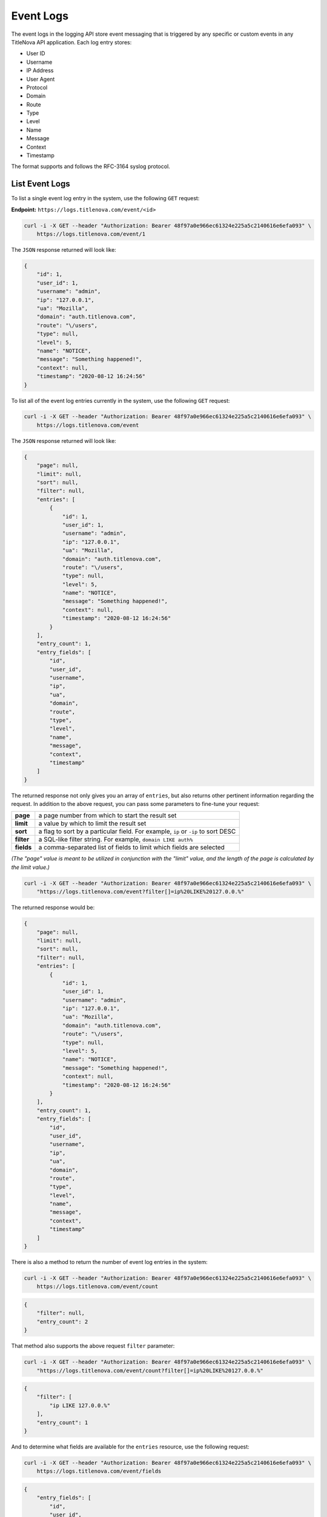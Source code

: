 Event Logs
==========

The event logs in the logging API store event messaging that is triggered by any
specific or custom events in any TitleNova API application. Each log entry stores:

- User ID
- Username
- IP Address
- User Agent
- Protocol
- Domain
- Route
- Type
- Level
- Name
- Message
- Context
- Timestamp

The format supports and follows the RFC-3164 syslog protocol.

List Event Logs
---------------

To list a single event log entry in the system, use the following ``GET`` request:

**Endpoint:** ``https://logs.titlenova.com/event/<id>``

.. code-block:: bash

    curl -i -X GET --header "Authorization: Bearer 48f97a0e966ec61324e225a5c2140616e6efa093" \
        https://logs.titlenova.com/event/1

The ``JSON`` response returned will look like:

.. code-block:: json

    {
        "id": 1,
        "user_id": 1,
        "username": "admin",
        "ip": "127.0.0.1",
        "ua": "Mozilla",
        "domain": "auth.titlenova.com",
        "route": "\/users",
        "type": null,
        "level": 5,
        "name": "NOTICE",
        "message": "Something happened!",
        "context": null,
        "timestamp": "2020-08-12 16:24:56"
    }

To list all of the event log entries currently in the system, use the following ``GET`` request:

.. code-block:: bash

    curl -i -X GET --header "Authorization: Bearer 48f97a0e966ec61324e225a5c2140616e6efa093" \
        https://logs.titlenova.com/event

The ``JSON`` response returned will look like:

.. code-block:: json

    {
        "page": null,
        "limit": null,
        "sort": null,
        "filter": null,
        "entries": [
            {
                "id": 1,
                "user_id": 1,
                "username": "admin",
                "ip": "127.0.0.1",
                "ua": "Mozilla",
                "domain": "auth.titlenova.com",
                "route": "\/users",
                "type": null,
                "level": 5,
                "name": "NOTICE",
                "message": "Something happened!",
                "context": null,
                "timestamp": "2020-08-12 16:24:56"
            }
        ],
        "entry_count": 1,
        "entry_fields": [
            "id",
            "user_id",
            "username",
            "ip",
            "ua",
            "domain",
            "route",
            "type",
            "level",
            "name",
            "message",
            "context",
            "timestamp"
        ]
    }

The returned response not only gives you an array of ``entries``, but also returns other pertinent
information regarding the request. In addition to the above request, you can pass some parameters
to fine-tune your request:

+-------------+---------------------------------------------------------------------------------------+
| **page**    | a page number from which to start the result set                                      |
+-------------+---------------------------------------------------------------------------------------+
| **limit**   | a value by which to limit the result set                                              |
+-------------+---------------------------------------------------------------------------------------+
| **sort**    | a flag to sort by a particular field. For example, ``ip`` or ``-ip`` to sort DESC     |
+-------------+---------------------------------------------------------------------------------------+
| **filter**  | a SQL-like filter string. For example, ``domain LIKE auth%``                          |
+-------------+---------------------------------------------------------------------------------------+
| **fields**  | a comma-separated list of fields to limit which fields are selected                   |
+-------------+---------------------------------------------------------------------------------------+

*(The "page" value is meant to be utilized in conjunction with the "limit" value, and the length of the
page is calculated by the limit value.)*

.. code-block:: bash

    curl -i -X GET --header "Authorization: Bearer 48f97a0e966ec61324e225a5c2140616e6efa093" \
        "https://logs.titlenova.com/event?filter[]=ip%20LIKE%20127.0.0.%"

The returned response would be:

.. code-block:: json

    {
        "page": null,
        "limit": null,
        "sort": null,
        "filter": null,
        "entries": [
            {
                "id": 1,
                "user_id": 1,
                "username": "admin",
                "ip": "127.0.0.1",
                "ua": "Mozilla",
                "domain": "auth.titlenova.com",
                "route": "\/users",
                "type": null,
                "level": 5,
                "name": "NOTICE",
                "message": "Something happened!",
                "context": null,
                "timestamp": "2020-08-12 16:24:56"
            }
        ],
        "entry_count": 1,
        "entry_fields": [
            "id",
            "user_id",
            "username",
            "ip",
            "ua",
            "domain",
            "route",
            "type",
            "level",
            "name",
            "message",
            "context",
            "timestamp"
        ]
    }

There is also a method to return the number of event log entries in the system:

.. code-block:: bash

    curl -i -X GET --header "Authorization: Bearer 48f97a0e966ec61324e225a5c2140616e6efa093" \
        https://logs.titlenova.com/event/count

.. code-block:: json

    {
        "filter": null,
        "entry_count": 2
    }

That method also supports the above request ``filter`` parameter:

.. code-block:: bash

    curl -i -X GET --header "Authorization: Bearer 48f97a0e966ec61324e225a5c2140616e6efa093" \
        "https://logs.titlenova.com/event/count?filter[]=ip%20LIKE%20127.0.0.%"

.. code-block:: json

    {
        "filter": [
            "ip LIKE 127.0.0.%"
        ],
        "entry_count": 1
    }

And to determine what fields are available for the ``entries`` resource, use the following request:

.. code-block:: bash

    curl -i -X GET --header "Authorization: Bearer 48f97a0e966ec61324e225a5c2140616e6efa093" \
        https://logs.titlenova.com/event/fields

.. code-block:: json

    {
        "entry_fields": [
            "id",
            "user_id",
            "username",
            "ip",
            "ua",
            "domain",
            "route",
            "type",
            "level",
            "name",
            "message",
            "context",
            "timestamp"
        ]
    }

Creating an Event Log Entry
----------------------------

You can create an event log entry either via a request using an API key or a request using a user
auth token. The requests are the same, except for the endpoint URLs are slightly different.

**Using an API key**

**Endpoint:** ``https://logs.titlenova.com/api/event``

- Example API Key: *e6861fe5b6d0e911a6764d04de26b0ff0c08c1ce*

.. code-block:: bash

    curl -i -X POST --header "Authorization: Bearer e6861fe5b6d0e911a6764d04de26b0ff0c08c1ce" \
        -d"user_id=1&username=admin&host=auth.titlenova&route=/users" https://logs.titlenova.com/api/event

**Using a User Auth Token**

**Endpoint:** ``https://logs.titlenova.com/event``

- Example User Auth Token: *48f97a0e966ec61324e225a5c2140616e6efa093*

.. code-block:: bash

    curl -i -X POST --header "Authorization: Bearer 48f97a0e966ec61324e225a5c2140616e6efa093" \
        -d"user_id=1&username=admin&ip=127.0.0.1&ua=Mozilla&domain=app.titlenova&route=/users&type=Special&level=5&name=NOTICE&message=Something" \
        https://logs.titlenova.com/event

The result of both requests are the same. They will produce a ``201`` response with a JSON payload of the
newly created log entry.

Deleting Event Logs
-------------------

**Deleting a single event log entry**

**Endpoint:** ``https://logs.titlenova.com/event/<id>``

.. code-block:: bash

    curl -i -X DELETE --header "Authorization: Bearer 48f97a0e966ec61324e225a5c2140616e6efa093" \
        https://logs.titlenova.com/event/2

**Deleting multiple event log entries**

.. code-block:: bash

    curl -i -X DELETE --header "Authorization: Bearer 48f97a0e966ec61324e225a5c2140616e6efa093" \
        -d"rm_logs[]=3&rm_logs[]=4" https://logs.titlenova.com/event/
